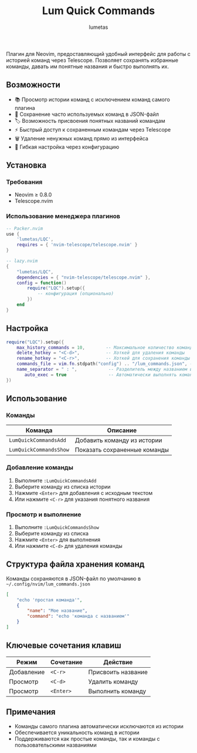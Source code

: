 #+TITLE: Lum Quick Commands
#+AUTHOR: lumetas
#+DESCRIPTION: Плагин Neovim для быстрого доступа к истории команд с сохранением избранных команд


Плагин для Neovim, предоставляющий удобный интерфейс для работы с историей команд через Telescope. Позволяет сохранять избранные команды, давать им понятные названия и быстро выполнять их.

** Возможности

- 📚 Просмотр истории команд с исключением команд самого плагина
- 💾 Сохранение часто используемых команд в JSON-файл
- 🏷️ Возможность присвоения понятных названий командам
- ⚡ Быстрый доступ к сохраненным командам через Telescope
- 🗑️ Удаление ненужных команд прямо из интерфейса
- 🔧 Гибкая настройка через конфигурацию

** Установка

*** Требования

- Neovim ≥ 0.8.0
- Telescope.nvim

*** Использование менеджера плагинов

#+BEGIN_SRC lua
-- Packer.nvim
use {
    'lumetas/LQC',
    requires = { 'nvim-telescope/telescope.nvim' }
}

-- lazy.nvim
{
    "lumetas/LQC",
    dependencies = { "nvim-telescope/telescope.nvim" },
    config = function()
        require("LQC").setup({
            -- конфигурация (опционально)
        })
    end
}
#+END_SRC

** Настройка

#+BEGIN_SRC lua
require("LQC").setup({
    max_history_commands = 10,        -- Максимальное количество команд в истории
    delete_hotkey = "<C-d>",          -- Хоткей для удаления команды
    rename_hotkey = "<C-r>",          -- Хоткей для сохранения команды с именем
    commands_file = vim.fn.stdpath("config") .. "/lum_commands.json", -- Файл для хранения команд
    name_separator = " : ",            -- Разделитель между названием и командой
	   auto_exec = true                -- Автоматически выполнять команду
})
#+END_SRC

** Использование

*** Команды

| Команда                    | Описание                          |
|----------------------------|-----------------------------------|
| =LumQuickCommandsAdd=      | Добавить команду из истории      |
| =LumQuickCommandsShow=     | Показать сохраненные команды     |

*** Добавление команды

1. Выполните =:LumQuickCommandsAdd=
2. Выберите команду из списка истории
3. Нажмите =<Enter>= для добавления с исходным текстом
4. Или нажмите =<C-r>= для указания понятного названия

*** Просмотр и выполнение

1. Выполните =:LumQuickCommandsShow=
2. Выберите команду из списка
3. Нажмите =<Enter>= для выполнения
4. Или нажмите =<C-d>= для удаления команды


** Структура файла хранения команд

Команды сохраняются в JSON-файл по умолчанию в =~/.config/nvim/lum_commands.json=

#+BEGIN_SRC json
[
    "echo 'простая команда'",
    {
        "name": "Мое название",
        "command": "echo 'команда с названием'"
    }
]
#+END_SRC

** Ключевые сочетания клавиш

| Режим | Сочетание | Действие               |
|-------|-----------|------------------------|
| Добавление | =<C-r>= | Присвоить название     |
| Просмотр | =<C-d>= | Удалить команду        |
| Просмотр | =<Enter>= | Выполнить команду      |

** Примечания

- Команды самого плагина автоматически исключаются из истории
- Обеспечивается уникальность команд в истории
- Поддерживаются как простые команды, так и команды с пользовательскими названиями


